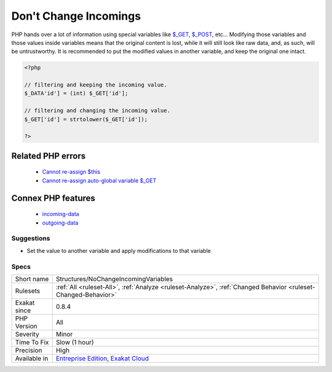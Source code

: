 .. _structures-nochangeincomingvariables:

.. _don't-change-incomings:

Don't Change Incomings
++++++++++++++++++++++

.. meta::
	:description:
		Don't Change Incomings: PHP hands over a lot of information using special variables like $_GET, $_POST, etc.
	:twitter:card: summary_large_image
	:twitter:site: @exakat
	:twitter:title: Don't Change Incomings
	:twitter:description: Don't Change Incomings: PHP hands over a lot of information using special variables like $_GET, $_POST, etc
	:twitter:creator: @exakat
	:twitter:image:src: https://www.exakat.io/wp-content/uploads/2020/06/logo-exakat.png
	:og:image: https://www.exakat.io/wp-content/uploads/2020/06/logo-exakat.png
	:og:title: Don't Change Incomings
	:og:type: article
	:og:description: PHP hands over a lot of information using special variables like $_GET, $_POST, etc
	:og:url: https://php-tips.readthedocs.io/en/latest/tips/Structures/NoChangeIncomingVariables.html
	:og:locale: en
PHP hands over a lot of information using special variables like `$_GET <https://www.php.net/manual/en/reserved.variables.get.php>`_, `$_POST <https://www.php.net/manual/en/reserved.variables.post.php>`_, etc... Modifying those variables and those values inside variables means that the original content is lost, while it will still look like raw data, and, as such, will be untrustworthy.
It is recommended to put the modified values in another variable, and keep the original one intact.

.. code-block:: php
   
   <?php
   
   // filtering and keeping the incoming value. 
   $_DATA'id'] = (int) $_GET['id'];
   
   // filtering and changing the incoming value. 
   $_GET['id'] = strtolower($_GET['id']);
   
   ?>
Related PHP errors 
-------------------

  + `Cannot re-assign $this <https://php-errors.readthedocs.io/en/latest/messages/cannot-re-assign-%24this.html>`_
  + `Cannot re-assign auto-global variable $_GET <https://php-errors.readthedocs.io/en/latest/messages/cannot-re-assign-auto-global-variable-%25s.html>`_



Connex PHP features
-------------------

  + `incoming-data <https://php-dictionary.readthedocs.io/en/latest/dictionary/incoming-data.ini.html>`_
  + `outgoing-data <https://php-dictionary.readthedocs.io/en/latest/dictionary/outgoing-data.ini.html>`_


Suggestions
___________

* Set the value to another variable and apply modifications to that variable




Specs
_____

+--------------+-------------------------------------------------------------------------------------------------------------------------+
| Short name   | Structures/NoChangeIncomingVariables                                                                                    |
+--------------+-------------------------------------------------------------------------------------------------------------------------+
| Rulesets     | :ref:`All <ruleset-All>`, :ref:`Analyze <ruleset-Analyze>`, :ref:`Changed Behavior <ruleset-Changed-Behavior>`          |
+--------------+-------------------------------------------------------------------------------------------------------------------------+
| Exakat since | 0.8.4                                                                                                                   |
+--------------+-------------------------------------------------------------------------------------------------------------------------+
| PHP Version  | All                                                                                                                     |
+--------------+-------------------------------------------------------------------------------------------------------------------------+
| Severity     | Minor                                                                                                                   |
+--------------+-------------------------------------------------------------------------------------------------------------------------+
| Time To Fix  | Slow (1 hour)                                                                                                           |
+--------------+-------------------------------------------------------------------------------------------------------------------------+
| Precision    | High                                                                                                                    |
+--------------+-------------------------------------------------------------------------------------------------------------------------+
| Available in | `Entreprise Edition <https://www.exakat.io/entreprise-edition>`_, `Exakat Cloud <https://www.exakat.io/exakat-cloud/>`_ |
+--------------+-------------------------------------------------------------------------------------------------------------------------+


